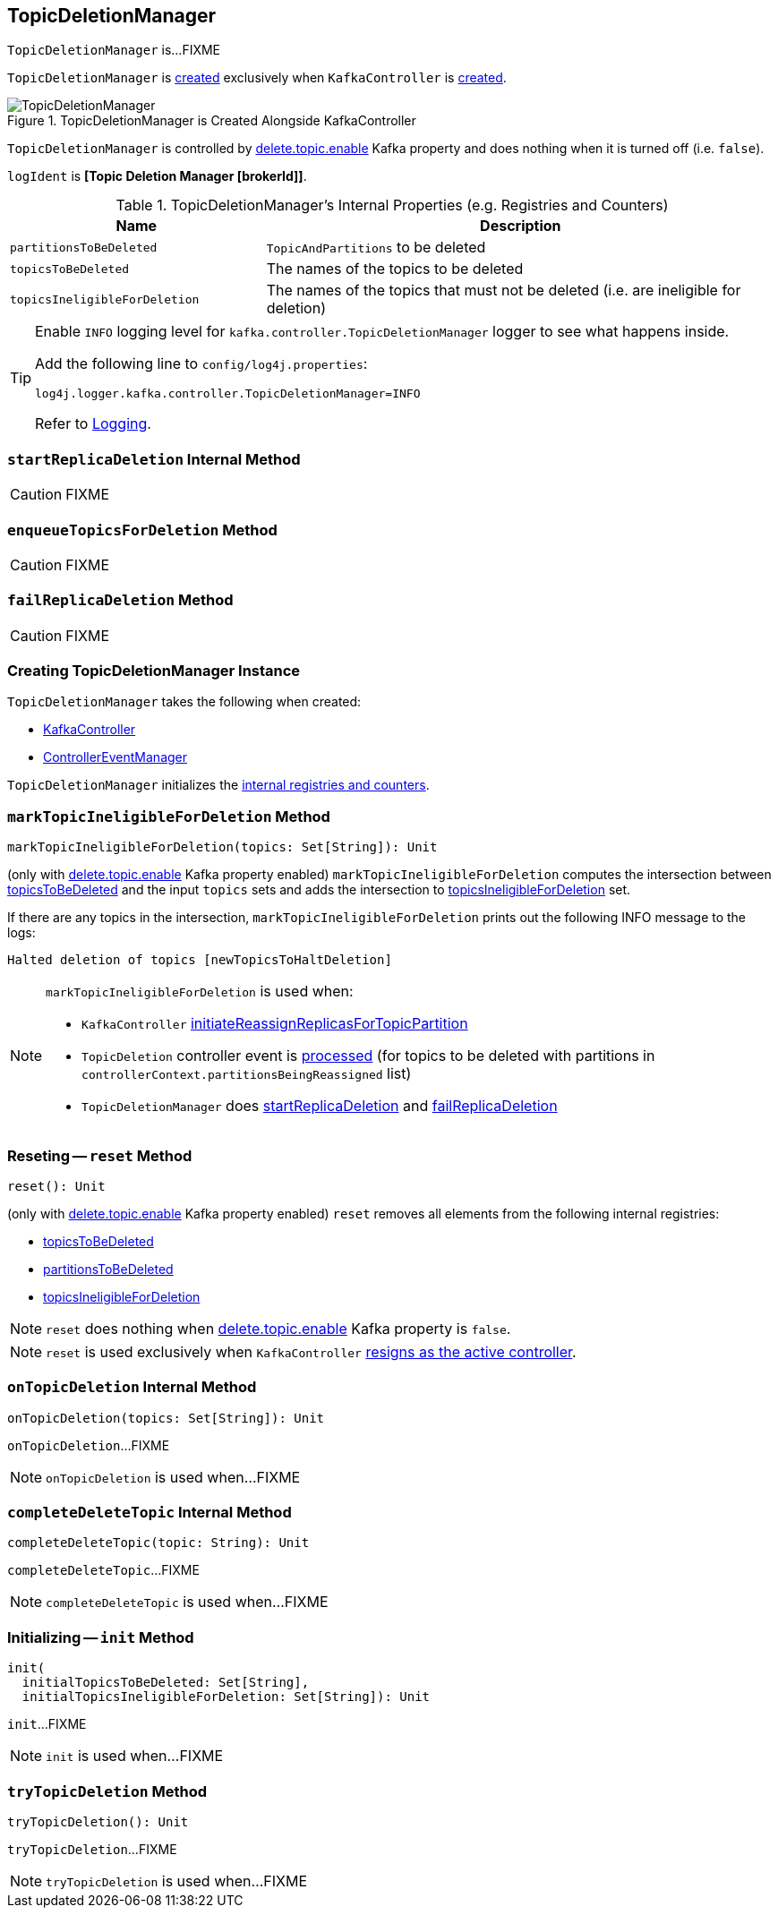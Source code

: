 == [[TopicDeletionManager]] TopicDeletionManager

`TopicDeletionManager` is...FIXME

`TopicDeletionManager` is <<creating-instance, created>> exclusively when `KafkaController` is link:kafka-controller-KafkaController.adoc#topicDeletionManager[created].

.TopicDeletionManager is Created Alongside KafkaController
image::images/TopicDeletionManager.png[align="center"]

`TopicDeletionManager` is controlled by link:kafka-properties.adoc#delete.topic.enable[delete.topic.enable] Kafka property and does nothing when it is turned off (i.e. `false`).

[[logIdent]]
`logIdent` is *[Topic Deletion Manager [brokerId]]*.

[[internal-registries]]
.TopicDeletionManager's Internal Properties (e.g. Registries and Counters)
[cols="1,2",options="header",width="100%"]
|===
| Name
| Description

| [[partitionsToBeDeleted]] `partitionsToBeDeleted`
| `TopicAndPartitions` to be deleted

| [[topicsToBeDeleted]] `topicsToBeDeleted`
| The names of the topics to be deleted

| [[topicsIneligibleForDeletion]] `topicsIneligibleForDeletion`
| The names of the topics that must not be deleted (i.e. are ineligible for deletion)
|===

[[logging]]
[TIP]
====
Enable `INFO` logging level for `kafka.controller.TopicDeletionManager` logger to see what happens inside.

Add the following line to `config/log4j.properties`:

```
log4j.logger.kafka.controller.TopicDeletionManager=INFO
```

Refer to link:kafka-logging.adoc[Logging].
====

=== [[startReplicaDeletion]] `startReplicaDeletion` Internal Method

CAUTION: FIXME

=== [[enqueueTopicsForDeletion]] `enqueueTopicsForDeletion` Method

CAUTION: FIXME

=== [[failReplicaDeletion]] `failReplicaDeletion` Method

CAUTION: FIXME

=== [[creating-instance]] Creating TopicDeletionManager Instance

`TopicDeletionManager` takes the following when created:

* [[controller]] link:kafka-controller-KafkaController.adoc[KafkaController]
* [[eventManager]] link:kafka-controller-ControllerEventManager.adoc[ControllerEventManager]

`TopicDeletionManager` initializes the <<internal-registries, internal registries and counters>>.

=== [[markTopicIneligibleForDeletion]] `markTopicIneligibleForDeletion` Method

[source, scala]
----
markTopicIneligibleForDeletion(topics: Set[String]): Unit
----

(only with link:kafka-properties.adoc#delete.topic.enable[delete.topic.enable] Kafka property enabled) `markTopicIneligibleForDeletion` computes the intersection between <<topicsToBeDeleted, topicsToBeDeleted>> and the input `topics` sets and adds the intersection to <<topicsIneligibleForDeletion, topicsIneligibleForDeletion>> set.

If there are any topics in the intersection, `markTopicIneligibleForDeletion` prints out the following INFO message to the logs:

```
Halted deletion of topics [newTopicsToHaltDeletion]
```

[NOTE]
====
`markTopicIneligibleForDeletion` is used when:

* `KafkaController` link:kafka-controller-KafkaController.adoc#initiateReassignReplicasForTopicPartition[initiateReassignReplicasForTopicPartition]

* `TopicDeletion` controller event is link:kafka-controller-ControllerEvent-TopicDeletion.adoc#partitionReassignmentInProgress[processed] (for topics to be deleted with partitions in `controllerContext.partitionsBeingReassigned` list)

* `TopicDeletionManager` does <<startReplicaDeletion, startReplicaDeletion>> and <<failReplicaDeletion, failReplicaDeletion>>
====

=== [[reset]] Reseting -- `reset` Method

[source, scala]
----
reset(): Unit
----

(only with link:kafka-properties.adoc#delete.topic.enable[delete.topic.enable] Kafka property enabled) `reset` removes all elements from the following internal registries:

* <<topicsToBeDeleted, topicsToBeDeleted>>
* <<partitionsToBeDeleted, partitionsToBeDeleted>>
* <<topicsIneligibleForDeletion, topicsIneligibleForDeletion>>

NOTE: `reset` does nothing when link:kafka-properties.adoc#delete.topic.enable[delete.topic.enable] Kafka property is `false`.

NOTE: `reset` is used exclusively when `KafkaController` link:kafka-controller-KafkaController.adoc#onControllerResignation[resigns as the active controller].

=== [[onTopicDeletion]] `onTopicDeletion` Internal Method

[source, scala]
----
onTopicDeletion(topics: Set[String]): Unit
----

`onTopicDeletion`...FIXME

NOTE: `onTopicDeletion` is used when...FIXME

=== [[completeDeleteTopic]] `completeDeleteTopic` Internal Method

[source, scala]
----
completeDeleteTopic(topic: String): Unit
----

`completeDeleteTopic`...FIXME

NOTE: `completeDeleteTopic` is used when...FIXME

=== [[init]] Initializing -- `init` Method

[source, scala]
----
init(
  initialTopicsToBeDeleted: Set[String],
  initialTopicsIneligibleForDeletion: Set[String]): Unit
----

`init`...FIXME

NOTE: `init` is used when...FIXME

=== [[tryTopicDeletion]] `tryTopicDeletion` Method

[source, scala]
----
tryTopicDeletion(): Unit
----

`tryTopicDeletion`...FIXME

NOTE: `tryTopicDeletion` is used when...FIXME
